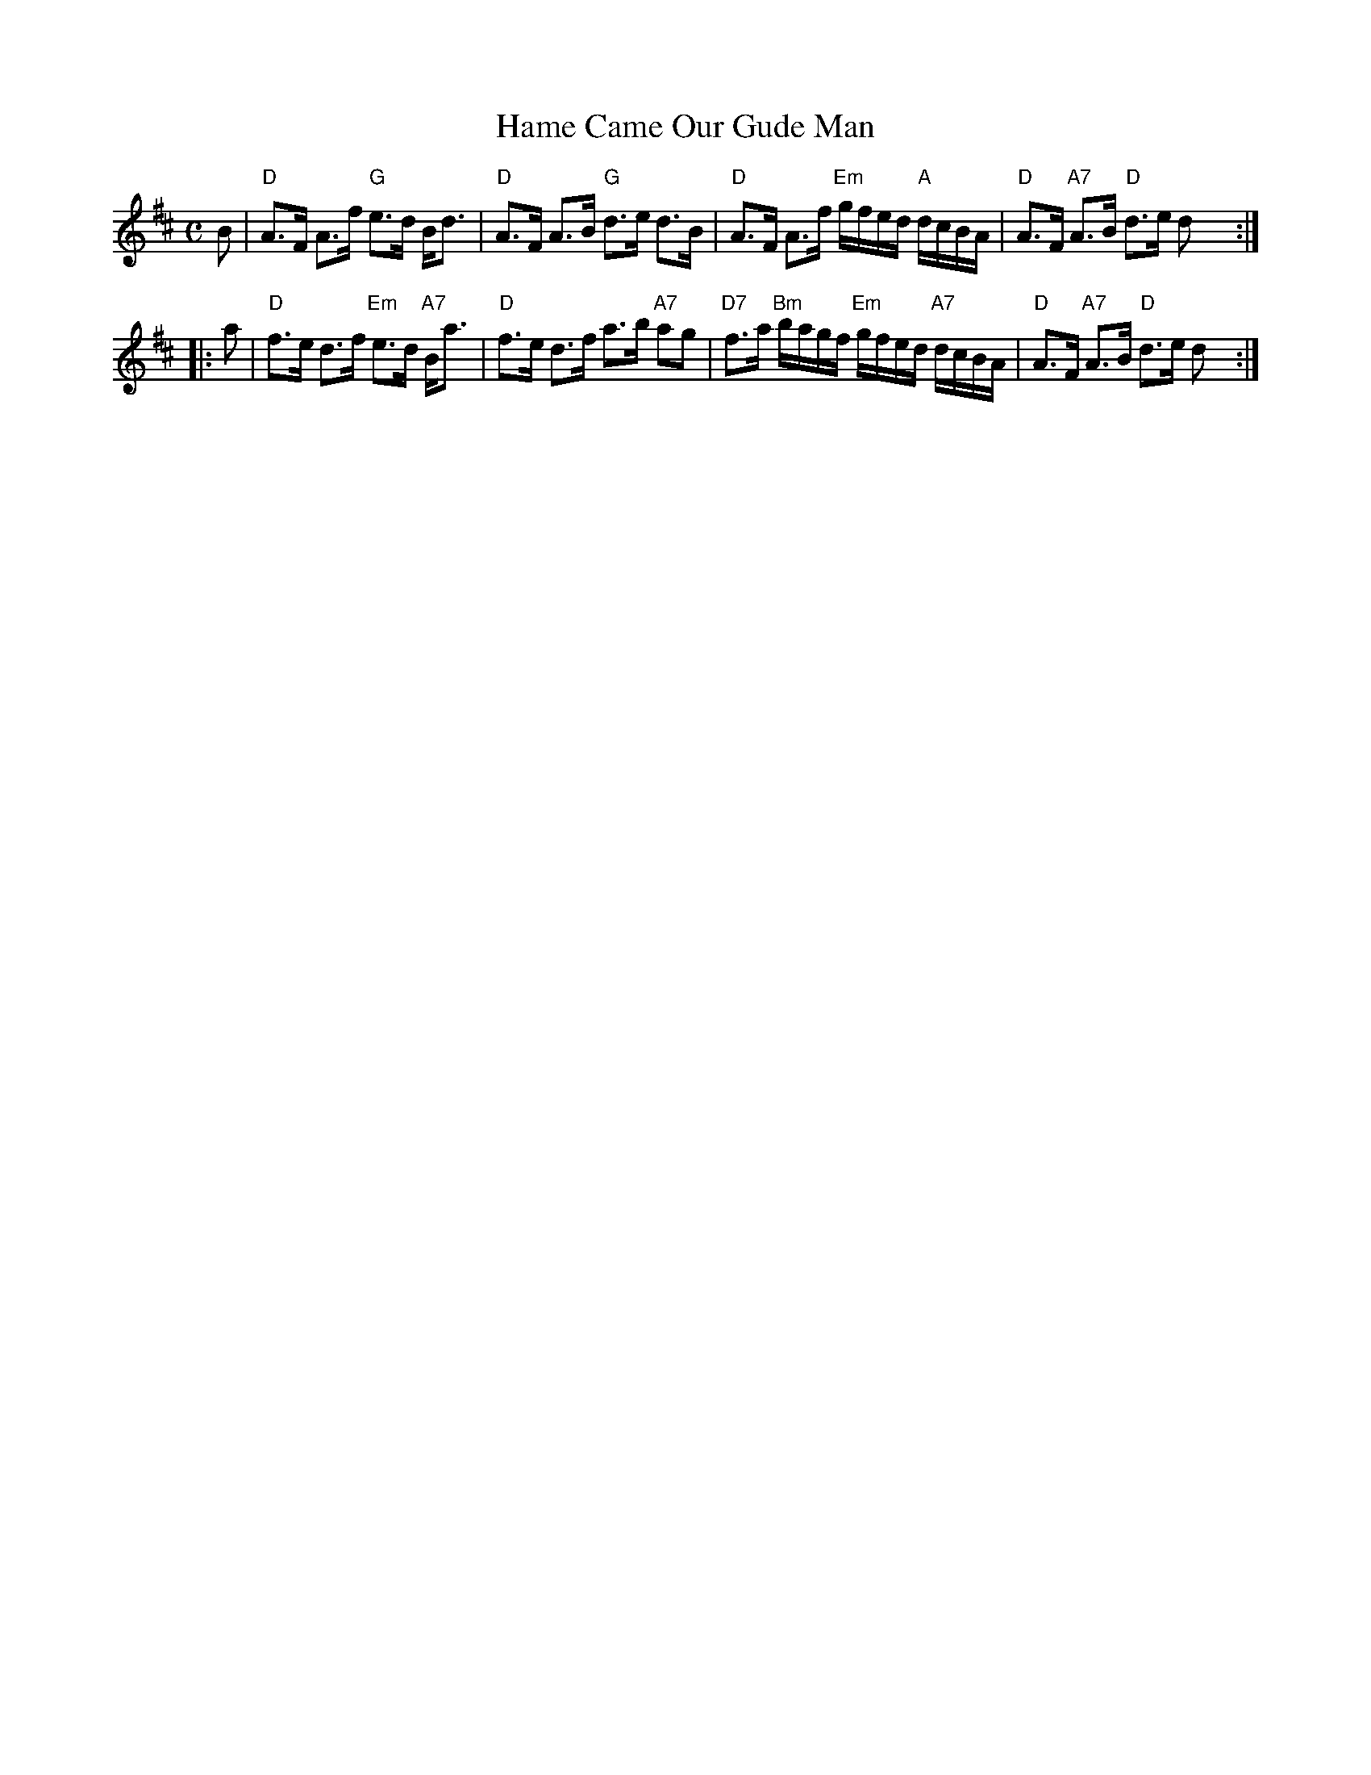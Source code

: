 X:1
T: Hame Came Our Gude Man
R: strathspey
B: RSCDS 30-__
B: Athole
B: Gow
B: Skye
Z: 2005 John Chambers <jc:trillian.mit.edu>
M: C
L: 1/16
%
K: D
B2 \
| "D"A3F A3f "G"e3d Bd3 | "D"A3F A3B "G"d3e d3B \
| "D"A3F A3f "Em"gfed "A"dcBA | "D"A3F "A7"A3B "D"d3e d2y :|
|: a2 \
| "D"f3e d3f "Em"e3d "A7"Ba3 | "D"f3e d3f a3b "A7"a2g2 \
| "D7"f3a "Bm"bagf "Em"gfed "A7"dcBA | "D"A3F "A7"A3B "D"d3e d2y :|
